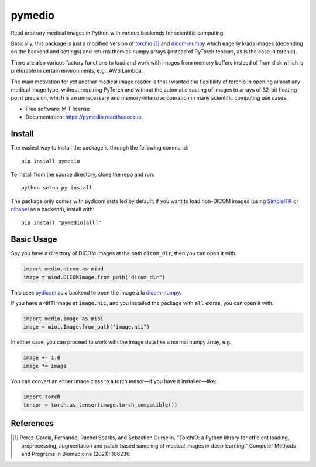 =======
pymedio
=======

.. image:: https://img.shields.io/pypi/v/pymedio.svg
        :target: https://pypi.python.org/pypi/pymedio

.. image:: https://readthedocs.org/projects/pymedio/badge/?version=latest
        :target: https://pymedio.readthedocs.io/en/latest/?version=latest
        :alt: Documentation Status

.. image:: https://img.shields.io/pypi/pyversions/pymedio
        :target: https://www.python.org/

Read arbitrary medical images in Python with various backends for scientific
computing.

Basically, this package is just a modified version of
`torchio <https://github.com/fepegar/torchio>`_ [1]_
and `dicom-numpy <https://github.com/innolitics/dicom-numpy>`_
which eagerly loads images (depending on the backend and settings) and returns
them as numpy arrays (instead of PyTorch tensors, as is the case in torchio).

There are also various factory functions to load and work with images from
memory buffers instead of from disk which is preferable in certain environments,
e.g., AWS Lambda.

The main motivation for yet another medical image reader is that I wanted the
flexibility of torchio in opening almost any medical image type, without requiring
PyTorch and without the automatic casting of images to arrays of 32-bit floating
point precision, which is an unnecessary and memory-intensive operation in many
scientific computing use cases.

* Free software: MIT license
* Documentation: https://pymedio.readthedocs.io.

Install
-------

The easiest way to install the package is through the following command::

    pip install pymedio

To install from the source directory, clone the repo and run::

    python setup.py install

The package only comes with pydicom installed by default; if you want to load non-DICOM images (using
`SimpleITK <https://simpleitk.org/>`_ or `nibabel <https://nipy.org/nibabel/>`_ as a backend), install with::

    pip install "pymedio[all]"

Basic Usage
-----------

Say you have a directory of DICOM images at the path ``dicom_dir``, then you can open it with:

.. code-block:: python

    import medio.dicom as miod
    image = miod.DICOMImage.from_path("dicom_dir")

This uses `pydicom <https://github.com/pydicom/pydicom>`_ as a backend to open the image à la
`dicom-numpy <https://github.com/innolitics/dicom-numpy>`_.

If you have a NIfTI image at ``image.nii``, and you installed the package with ``all`` extras, you can open it with:

.. code-block:: python

    import medio.image as mioi
    image = mioi.Image.from_path("image.nii")

In either case, you can proceed to work with the image data like a normal numpy array, e.g.,

.. code-block:: python

    image += 1.0
    image *= image

You can convert an either image class to a torch tensor—if you have it installed—like:

.. code-block:: python

    import torch
    tensor = torch.as_tensor(image.torch_compatible())

References
----------

.. [1] Pérez-García, Fernando, Rachel Sparks, and Sebastien Ourselin. "TorchIO: a Python library for efficient loading,
       preprocessing, augmentation and patch-based sampling of medical images in deep learning." Computer Methods and
       Programs in Biomedicine (2021): 106236.
